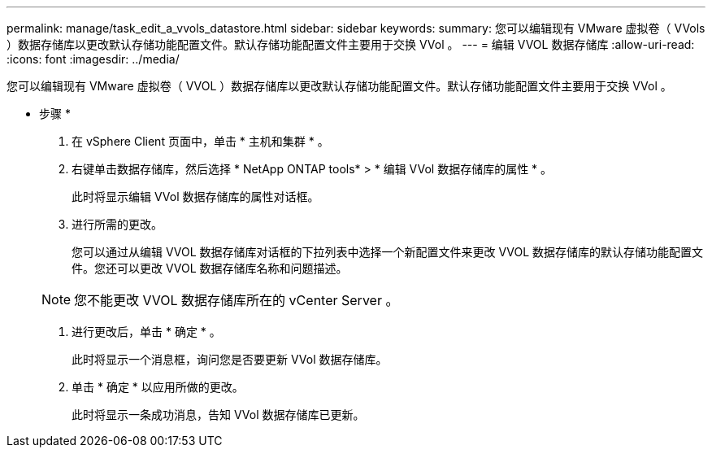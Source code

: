 ---
permalink: manage/task_edit_a_vvols_datastore.html 
sidebar: sidebar 
keywords:  
summary: 您可以编辑现有 VMware 虚拟卷（ VVols ）数据存储库以更改默认存储功能配置文件。默认存储功能配置文件主要用于交换 VVol 。 
---
= 编辑 VVOL 数据存储库
:allow-uri-read: 
:icons: font
:imagesdir: ../media/


[role="lead"]
您可以编辑现有 VMware 虚拟卷（ VVOL ）数据存储库以更改默认存储功能配置文件。默认存储功能配置文件主要用于交换 VVol 。

* 步骤 *

. 在 vSphere Client 页面中，单击 * 主机和集群 * 。
. 右键单击数据存储库，然后选择 * NetApp ONTAP tools* > * 编辑 VVol 数据存储库的属性 * 。
+
此时将显示编辑 VVol 数据存储库的属性对话框。

. 进行所需的更改。
+
您可以通过从编辑 VVOL 数据存储库对话框的下拉列表中选择一个新配置文件来更改 VVOL 数据存储库的默认存储功能配置文件。您还可以更改 VVOL 数据存储库名称和问题描述。

+

NOTE: 您不能更改 VVOL 数据存储库所在的 vCenter Server 。

. 进行更改后，单击 * 确定 * 。
+
此时将显示一个消息框，询问您是否要更新 VVol 数据存储库。

. 单击 * 确定 * 以应用所做的更改。
+
此时将显示一条成功消息，告知 VVol 数据存储库已更新。


